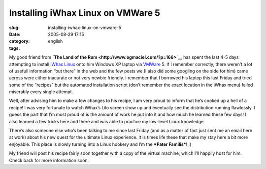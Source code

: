 Installing iWhax Linux on VMWare 5
##################################
:slug: installing-iwhax-linux-on-vmware-5
:date: 2005-08-29 17:15
:category:
:tags: english

My good friend from **`The Land of the
Rum <http://www.ogmaciel.com/?p=166>`__** has spent the last 4-5 days
attempting to install `iWhax
Linux <http://www.iwhax.net/modules/news/>`__ onto him Windows XP laptop
via `VMWare <http://www.vmware.com/>`__ 5. If I remember correctly,
there weren’t a lot of usefull information “out there” in the web and
the few posts we (I also did some googling on the side for him) came
across were either inacurate or not very newbie friendly. I remember
that I borrowed his laptop this last Friday and tried some of the
“recipes” but the automated installation script (don’t remember the
exact location in the iWhax menu) failed miserably every single attempt.

Well, after advising him to make a few changes to his recipe, I am very
proud to inform that he’s cooked up a hell of a recipe! I was very
fortunate to watch iWhax’s Lilo screen show up and eventually see the
distribution running flawlessly. I guess the part that I’m most proud of
is the amount of work he put into it and how much he learned these few
days! I also learned a few tricks here and there and was able to
practice my low-level Linux knowledge.

There’s also someone else who’s been talking to me since last Friday
(and as a matter of fact just sent me an email here at work) about his
new quest for the ultimate Linux experience. It is times life these that
make my stay here a bit more enjoyable. This place is slowly turning
into a Linux hookery and I’m the ***Pater Familis***! ;)

My friend will post his recipe fairly soon together with a copy of the
virtual machine, which I’ll happily host for him. Check back for more
information soon.
